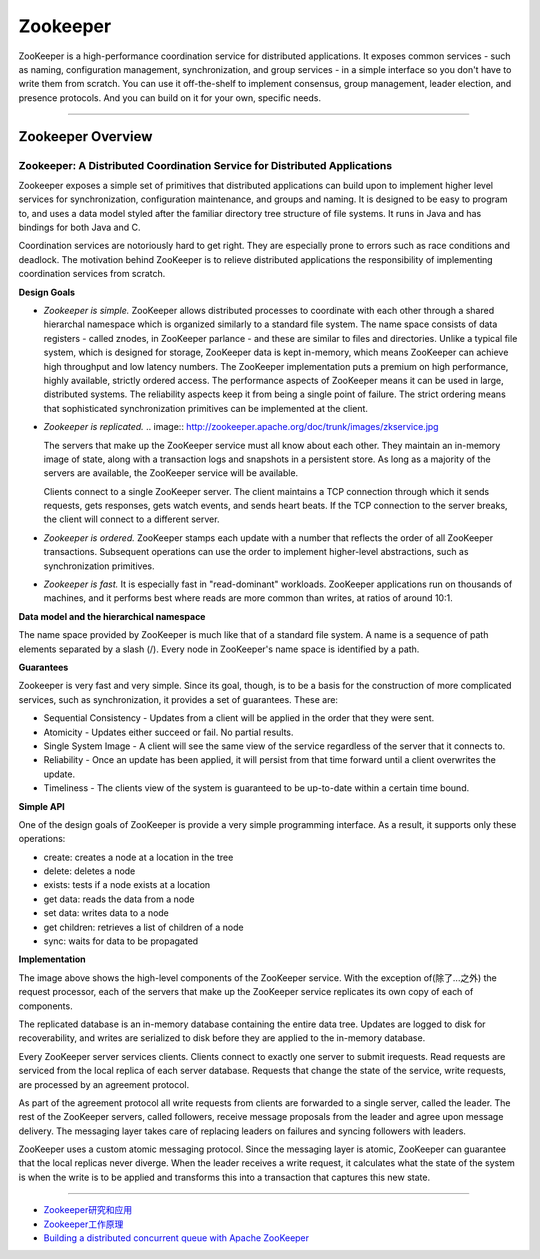 Zookeeper
==============

ZooKeeper is a high-performance coordination service for distributed applications. It exposes common services - such as naming, configuration management, synchronization, and group services - in a simple interface so you don't have to write them from scratch. You can use it off-the-shelf to implement consensus, group management, leader election, and presence protocols. And you can build on it for your own, specific needs.

------

Zookeeper Overview
----------------------

Zookeeper: A Distributed Coordination Service for Distributed Applications
^^^^^^^^^^^^^^^^^^^^^^^^^^^^^^^^^^^^^^^^^^^^^^^^^^^^^^^^^^^^^^^^^^^^^^^^^^^^^

Zookeeper exposes a simple set of primitives that distributed applications can build upon to implement higher level services for synchronization, configuration maintenance, and groups and naming. It is designed to be easy to program to, and uses a data model styled after the familiar directory tree structure of file systems. It runs in Java and has bindings for both Java and C.

Coordination services are notoriously hard to get right. They are especially prone to errors such as race conditions and deadlock. The motivation behind ZooKeeper is to relieve distributed applications the responsibility of implementing coordination services from scratch.

**Design Goals**

- *Zookeeper is simple.* ZooKeeper allows distributed processes to coordinate with each other through a shared hierarchal namespace which is organized similarly to a standard file system. The name space consists of data registers - called znodes, in ZooKeeper parlance - and these are similar to files and directories. Unlike a typical file system, which is designed for storage, ZooKeeper data is kept in-memory, which means ZooKeeper can achieve high throughput and low latency numbers. The ZooKeeper implementation puts a premium on high performance, highly available, strictly ordered access. The performance aspects of ZooKeeper means it can be used in large, distributed systems. The reliability aspects keep it from being a single point of failure. The strict ordering means that sophisticated synchronization primitives can be implemented at the client.

- *Zookeeper is replicated.*  
  .. image:: http://zookeeper.apache.org/doc/trunk/images/zkservice.jpg

  The servers that make up the ZooKeeper service must all know about each other. They maintain an in-memory image of state, along with a transaction logs and snapshots in a persistent store. As long as a majority of the servers are available, the ZooKeeper service will be available.

  Clients connect to a single ZooKeeper server. The client maintains a TCP connection through which it sends requests, gets responses, gets watch events, and sends heart beats. If the TCP connection to the server breaks, the client will connect to a different server.

- *Zookeeper is ordered.* ZooKeeper stamps each update with a number that reflects the order of all ZooKeeper transactions. Subsequent operations can use the order to implement higher-level abstractions, such as synchronization primitives.

- *Zookeeper is fast.* It is especially fast in "read-dominant" workloads. ZooKeeper applications run on thousands of machines, and it performs best where reads are more common than writes, at ratios of around 10:1.

**Data model and the hierarchical namespace**

The name space provided by ZooKeeper is much like that of a standard file system. A name is a sequence of path elements separated by a slash (/). Every node in ZooKeeper's name space is identified by a path.

.. image:: http://zookeeper.apache.org/doc/trunk/images/zknamespace.jpg

**Guarantees**

Zookeeper is very fast and very simple. Since its goal, though, is to be a basis for the construction of more complicated services, such as synchronization, it provides a set of guarantees. These are:

- Sequential Consistency - Updates from a client will be applied in the order that they were sent.
- Atomicity - Updates either succeed or fail. No partial results.
- Single System Image - A client will see the same view of the service regardless of the server that it connects to.
- Reliability - Once an update has been applied, it will persist from that time forward until a client overwrites the update.
- Timeliness - The clients view of the system is guaranteed to be up-to-date within a certain time bound.

**Simple API**

One of the design goals of ZooKeeper is provide a very simple programming interface. As a result, it supports only these operations:

- create: creates a node at a location in the tree
- delete: deletes a node
- exists: tests if a node exists at a location
- get data: reads the data from a node
- set data: writes data to a node
- get children: retrieves a list of children of a node
- sync: waits for data to be propagated

**Implementation**

.. image:: http://zookeeper.apache.org/doc/trunk/images/zkcomponents.jpg

The image above shows the high-level components of the ZooKeeper service. With the exception of(除了...之外) the request processor, each of the servers that make up the ZooKeeper service replicates its own copy of each of components.

The replicated database is an in-memory database containing the entire data tree. Updates are logged to disk for recoverability, and writes are serialized to disk before they are applied to the in-memory database.

Every ZooKeeper server services clients. Clients connect to exactly one server to submit irequests. Read requests are serviced from the local replica of each server database. Requests that change the state of the service, write requests, are processed by an agreement protocol.

As part of the agreement protocol all write requests from clients are forwarded to a single server, called the leader. The rest of the ZooKeeper servers, called followers, receive message proposals from the leader and agree upon message delivery. The messaging layer takes care of replacing leaders on failures and syncing followers with leaders.

ZooKeeper uses a custom atomic messaging protocol. Since the messaging layer is atomic, ZooKeeper can guarantee that the local replicas never diverge. When the leader receives a write request, it calculates what the state of the system is when the write is to be applied and transforms this into a transaction that captures this new state.

------

- `Zookeeper研究和应用 <http://www.searchtb.com/2011/01/zookeeper-research.html>`_
- `Zookeeper工作原理 <http://stblog.baidu-tech.com/?p=1164>`_
- `Building a distributed concurrent queue with Apache ZooKeeper <http://blog.cloudera.com/blog/2009/05/building-a-distributed-concurrent-queue-with-apache-zookeeper/>`_
